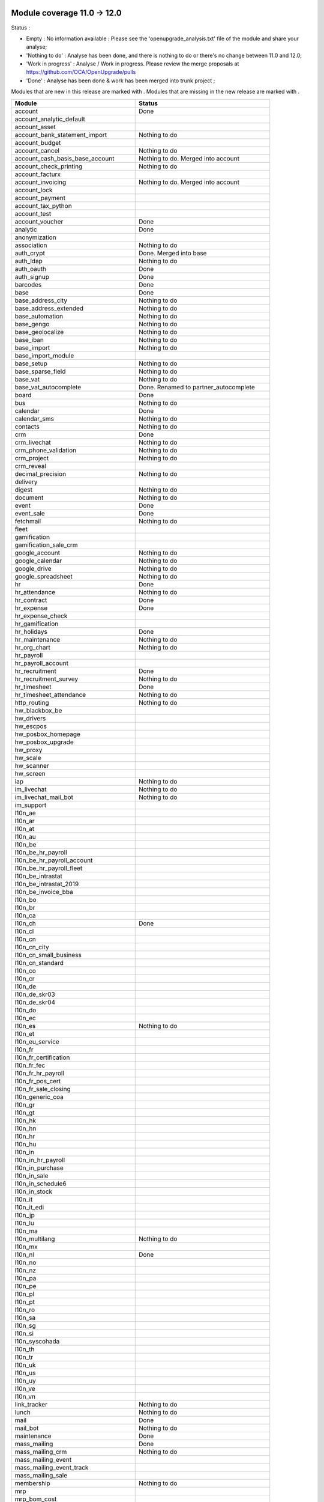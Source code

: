 Module coverage 11.0 -> 12.0
============================

Status :

* Empty : No information available : Please see the
  'openupgrade_analysis.txt' file of the module and share your analyse;

* 'Nothing to do' : Analyse has been done, and there is nothing to do or
  there's no change between 11.0 and 12.0;

* 'Work in progress' : Analyse / Work in progress.  Please review the
  merge proposals at https://github.com/OCA/OpenUpgrade/pulls

* 'Done' : Analyse has been done & work has been merged into trunk project ;

Modules that are new in this release are marked with |new|. Modules that are
missing in the new release are marked with |del|.

.. |new| image:: images/new.png
.. |del| image:: images/deleted.png

+--------------------------------------------+-------------------------------------------------+
|Module                                      |Status                                           |
+============================================+=================================================+
|account                                     | Done                                            |
+--------------------------------------------+-------------------------------------------------+
|account_analytic_default                    |                                                 |
+--------------------------------------------+-------------------------------------------------+
| |del| account_asset                        |                                                 |
+--------------------------------------------+-------------------------------------------------+
|account_bank_statement_import               | Nothing to do                                   |
+--------------------------------------------+-------------------------------------------------+
| |del| account_budget                       |                                                 |
+--------------------------------------------+-------------------------------------------------+
|account_cancel                              | Nothing to do                                   |
+--------------------------------------------+-------------------------------------------------+
| |del| account_cash_basis_base_account      | Nothing to do. Merged into account              |
+--------------------------------------------+-------------------------------------------------+
|account_check_printing                      | Nothing to do                                   |
+--------------------------------------------+-------------------------------------------------+
| |new| account_facturx                      |                                                 |
+--------------------------------------------+-------------------------------------------------+
| |del| account_invoicing                    | Nothing to do. Merged into account              |
+--------------------------------------------+-------------------------------------------------+
|account_lock                                |                                                 |
+--------------------------------------------+-------------------------------------------------+
|account_payment                             |                                                 |
+--------------------------------------------+-------------------------------------------------+
|account_tax_python                          |                                                 |
+--------------------------------------------+-------------------------------------------------+
|account_test                                |                                                 |
+--------------------------------------------+-------------------------------------------------+
|account_voucher                             | Done                                            |
+--------------------------------------------+-------------------------------------------------+
|analytic                                    | Done                                            |
+--------------------------------------------+-------------------------------------------------+
| |del| anonymization                        |                                                 |
+--------------------------------------------+-------------------------------------------------+
|association                                 | Nothing to do                                   |
+--------------------------------------------+-------------------------------------------------+
| |del| auth_crypt                           | Done. Merged into base                          |
+--------------------------------------------+-------------------------------------------------+
|auth_ldap                                   | Nothing to do                                   |
+--------------------------------------------+-------------------------------------------------+
|auth_oauth                                  | Done                                            |
+--------------------------------------------+-------------------------------------------------+
|auth_signup                                 | Done                                            |
+--------------------------------------------+-------------------------------------------------+
|barcodes                                    | Done                                            |
+--------------------------------------------+-------------------------------------------------+
|base                                        | Done                                            |
+--------------------------------------------+-------------------------------------------------+
|base_address_city                           | Nothing to do                                   |
+--------------------------------------------+-------------------------------------------------+
|base_address_extended                       | Nothing to do                                   |
+--------------------------------------------+-------------------------------------------------+
|base_automation                             | Nothing to do                                   |
+--------------------------------------------+-------------------------------------------------+
|base_gengo                                  | Nothing to do                                   |
+--------------------------------------------+-------------------------------------------------+
|base_geolocalize                            | Nothing to do                                   |
+--------------------------------------------+-------------------------------------------------+
|base_iban                                   | Nothing to do                                   |
+--------------------------------------------+-------------------------------------------------+
|base_import                                 | Nothing to do                                   |
+--------------------------------------------+-------------------------------------------------+
|base_import_module                          |                                                 |
+--------------------------------------------+-------------------------------------------------+
|base_setup                                  | Nothing to do                                   |
+--------------------------------------------+-------------------------------------------------+
|base_sparse_field                           | Nothing to do                                   |
+--------------------------------------------+-------------------------------------------------+
|base_vat                                    | Nothing to do                                   |
+--------------------------------------------+-------------------------------------------------+
| |del| base_vat_autocomplete                | Done. Renamed to partner_autocomplete           |
+--------------------------------------------+-------------------------------------------------+
|board                                       | Done                                            |
+--------------------------------------------+-------------------------------------------------+
|bus                                         | Nothing to do                                   |
+--------------------------------------------+-------------------------------------------------+
|calendar                                    | Done                                            |
+--------------------------------------------+-------------------------------------------------+
|calendar_sms                                | Nothing to do                                   |
+--------------------------------------------+-------------------------------------------------+
|contacts                                    | Nothing to do                                   |
+--------------------------------------------+-------------------------------------------------+
|crm                                         | Done                                            |
+--------------------------------------------+-------------------------------------------------+
|crm_livechat                                | Nothing to do                                   |
+--------------------------------------------+-------------------------------------------------+
|crm_phone_validation                        | Nothing to do                                   |
+--------------------------------------------+-------------------------------------------------+
|crm_project                                 | Nothing to do                                   |
+--------------------------------------------+-------------------------------------------------+
| |new| crm_reveal                           |                                                 |
+--------------------------------------------+-------------------------------------------------+
|decimal_precision                           | Nothing to do                                   |
+--------------------------------------------+-------------------------------------------------+
|delivery                                    |                                                 |
+--------------------------------------------+-------------------------------------------------+
| |new| digest                               | Nothing to do                                   |
+--------------------------------------------+-------------------------------------------------+
|document                                    | Nothing to do                                   |
+--------------------------------------------+-------------------------------------------------+
|event                                       | Done                                            |
+--------------------------------------------+-------------------------------------------------+
|event_sale                                  | Done                                            |
+--------------------------------------------+-------------------------------------------------+
|fetchmail                                   | Nothing to do                                   |
+--------------------------------------------+-------------------------------------------------+
|fleet                                       |                                                 |
+--------------------------------------------+-------------------------------------------------+
|gamification                                |                                                 |
+--------------------------------------------+-------------------------------------------------+
|gamification_sale_crm                       |                                                 |
+--------------------------------------------+-------------------------------------------------+
|google_account                              | Nothing to do                                   |
+--------------------------------------------+-------------------------------------------------+
|google_calendar                             | Nothing to do                                   |
+--------------------------------------------+-------------------------------------------------+
|google_drive                                | Nothing to do                                   |
+--------------------------------------------+-------------------------------------------------+
|google_spreadsheet                          | Nothing to do                                   |
+--------------------------------------------+-------------------------------------------------+
|hr                                          | Done                                            |
+--------------------------------------------+-------------------------------------------------+
|hr_attendance                               | Nothing to do                                   |
+--------------------------------------------+-------------------------------------------------+
|hr_contract                                 | Done                                            |
+--------------------------------------------+-------------------------------------------------+
|hr_expense                                  | Done                                            |
+--------------------------------------------+-------------------------------------------------+
|hr_expense_check                            |                                                 |
+--------------------------------------------+-------------------------------------------------+
|hr_gamification                             |                                                 |
+--------------------------------------------+-------------------------------------------------+
|hr_holidays                                 | Done                                            |
+--------------------------------------------+-------------------------------------------------+
|hr_maintenance                              | Nothing to do                                   |
+--------------------------------------------+-------------------------------------------------+
|hr_org_chart                                | Nothing to do                                   |
+--------------------------------------------+-------------------------------------------------+
|hr_payroll                                  |                                                 |
+--------------------------------------------+-------------------------------------------------+
|hr_payroll_account                          |                                                 |
+--------------------------------------------+-------------------------------------------------+
|hr_recruitment                              | Done                                            |
+--------------------------------------------+-------------------------------------------------+
|hr_recruitment_survey                       | Nothing to do                                   |
+--------------------------------------------+-------------------------------------------------+
|hr_timesheet                                | Done                                            |
+--------------------------------------------+-------------------------------------------------+
|hr_timesheet_attendance                     | Nothing to do                                   |
+--------------------------------------------+-------------------------------------------------+
|http_routing                                | Nothing to do                                   |
+--------------------------------------------+-------------------------------------------------+
|hw_blackbox_be                              |                                                 |
+--------------------------------------------+-------------------------------------------------+
| |new| hw_drivers                           |                                                 |
+--------------------------------------------+-------------------------------------------------+
|hw_escpos                                   |                                                 |
+--------------------------------------------+-------------------------------------------------+
|hw_posbox_homepage                          |                                                 |
+--------------------------------------------+-------------------------------------------------+
|hw_posbox_upgrade                           |                                                 |
+--------------------------------------------+-------------------------------------------------+
|hw_proxy                                    |                                                 |
+--------------------------------------------+-------------------------------------------------+
|hw_scale                                    |                                                 |
+--------------------------------------------+-------------------------------------------------+
|hw_scanner                                  |                                                 |
+--------------------------------------------+-------------------------------------------------+
|hw_screen                                   |                                                 |
+--------------------------------------------+-------------------------------------------------+
|iap                                         | Nothing to do                                   |
+--------------------------------------------+-------------------------------------------------+
|im_livechat                                 | Nothing to do                                   |
+--------------------------------------------+-------------------------------------------------+
| |new| im_livechat_mail_bot                 | Nothing to do                                   |
+--------------------------------------------+-------------------------------------------------+
| |new| im_support                           |                                                 |
+--------------------------------------------+-------------------------------------------------+
|l10n_ae                                     |                                                 |
+--------------------------------------------+-------------------------------------------------+
|l10n_ar                                     |                                                 |
+--------------------------------------------+-------------------------------------------------+
|l10n_at                                     |                                                 |
+--------------------------------------------+-------------------------------------------------+
|l10n_au                                     |                                                 |
+--------------------------------------------+-------------------------------------------------+
|l10n_be                                     |                                                 |
+--------------------------------------------+-------------------------------------------------+
|l10n_be_hr_payroll                          |                                                 |
+--------------------------------------------+-------------------------------------------------+
|l10n_be_hr_payroll_account                  |                                                 |
+--------------------------------------------+-------------------------------------------------+
|l10n_be_hr_payroll_fleet                    |                                                 |
+--------------------------------------------+-------------------------------------------------+
| |del| l10n_be_intrastat                    |                                                 |
+--------------------------------------------+-------------------------------------------------+
| |del| l10n_be_intrastat_2019               |                                                 |
+--------------------------------------------+-------------------------------------------------+
|l10n_be_invoice_bba                         |                                                 |
+--------------------------------------------+-------------------------------------------------+
|l10n_bo                                     |                                                 |
+--------------------------------------------+-------------------------------------------------+
|l10n_br                                     |                                                 |
+--------------------------------------------+-------------------------------------------------+
|l10n_ca                                     |                                                 |
+--------------------------------------------+-------------------------------------------------+
|l10n_ch                                     | Done                                            |
+--------------------------------------------+-------------------------------------------------+
|l10n_cl                                     |                                                 |
+--------------------------------------------+-------------------------------------------------+
|l10n_cn                                     |                                                 |
+--------------------------------------------+-------------------------------------------------+
| |new| l10n_cn_city                         |                                                 |
+--------------------------------------------+-------------------------------------------------+
|l10n_cn_small_business                      |                                                 |
+--------------------------------------------+-------------------------------------------------+
|l10n_cn_standard                            |                                                 |
+--------------------------------------------+-------------------------------------------------+
|l10n_co                                     |                                                 |
+--------------------------------------------+-------------------------------------------------+
|l10n_cr                                     |                                                 |
+--------------------------------------------+-------------------------------------------------+
|l10n_de                                     |                                                 |
+--------------------------------------------+-------------------------------------------------+
|l10n_de_skr03                               |                                                 |
+--------------------------------------------+-------------------------------------------------+
|l10n_de_skr04                               |                                                 |
+--------------------------------------------+-------------------------------------------------+
|l10n_do                                     |                                                 |
+--------------------------------------------+-------------------------------------------------+
|l10n_ec                                     |                                                 |
+--------------------------------------------+-------------------------------------------------+
|l10n_es                                     | Nothing to do                                   |
+--------------------------------------------+-------------------------------------------------+
|l10n_et                                     |                                                 |
+--------------------------------------------+-------------------------------------------------+
|l10n_eu_service                             |                                                 |
+--------------------------------------------+-------------------------------------------------+
|l10n_fr                                     |                                                 |
+--------------------------------------------+-------------------------------------------------+
|l10n_fr_certification                       |                                                 |
+--------------------------------------------+-------------------------------------------------+
|l10n_fr_fec                                 |                                                 |
+--------------------------------------------+-------------------------------------------------+
|l10n_fr_hr_payroll                          |                                                 |
+--------------------------------------------+-------------------------------------------------+
|l10n_fr_pos_cert                            |                                                 |
+--------------------------------------------+-------------------------------------------------+
|l10n_fr_sale_closing                        |                                                 |
+--------------------------------------------+-------------------------------------------------+
|l10n_generic_coa                            |                                                 |
+--------------------------------------------+-------------------------------------------------+
|l10n_gr                                     |                                                 |
+--------------------------------------------+-------------------------------------------------+
|l10n_gt                                     |                                                 |
+--------------------------------------------+-------------------------------------------------+
| |new| l10n_hk                              |                                                 |
+--------------------------------------------+-------------------------------------------------+
|l10n_hn                                     |                                                 |
+--------------------------------------------+-------------------------------------------------+
|l10n_hr                                     |                                                 |
+--------------------------------------------+-------------------------------------------------+
|l10n_hu                                     |                                                 |
+--------------------------------------------+-------------------------------------------------+
|l10n_in                                     |                                                 |
+--------------------------------------------+-------------------------------------------------+
|l10n_in_hr_payroll                          |                                                 |
+--------------------------------------------+-------------------------------------------------+
|l10n_in_purchase                            |                                                 |
+--------------------------------------------+-------------------------------------------------+
|l10n_in_sale                                |                                                 |
+--------------------------------------------+-------------------------------------------------+
|l10n_in_schedule6                           |                                                 |
+--------------------------------------------+-------------------------------------------------+
|l10n_in_stock                               |                                                 |
+--------------------------------------------+-------------------------------------------------+
|l10n_it                                     |                                                 |
+--------------------------------------------+-------------------------------------------------+
| |new| l10n_it_edi                          |                                                 |
+--------------------------------------------+-------------------------------------------------+
|l10n_jp                                     |                                                 |
+--------------------------------------------+-------------------------------------------------+
|l10n_lu                                     |                                                 |
+--------------------------------------------+-------------------------------------------------+
|l10n_ma                                     |                                                 |
+--------------------------------------------+-------------------------------------------------+
|l10n_multilang                              | Nothing to do                                   |
+--------------------------------------------+-------------------------------------------------+
|l10n_mx                                     |                                                 |
+--------------------------------------------+-------------------------------------------------+
|l10n_nl                                     | Done                                            |
+--------------------------------------------+-------------------------------------------------+
|l10n_no                                     |                                                 |
+--------------------------------------------+-------------------------------------------------+
|l10n_nz                                     |                                                 |
+--------------------------------------------+-------------------------------------------------+
|l10n_pa                                     |                                                 |
+--------------------------------------------+-------------------------------------------------+
|l10n_pe                                     |                                                 |
+--------------------------------------------+-------------------------------------------------+
|l10n_pl                                     |                                                 |
+--------------------------------------------+-------------------------------------------------+
|l10n_pt                                     |                                                 |
+--------------------------------------------+-------------------------------------------------+
|l10n_ro                                     |                                                 |
+--------------------------------------------+-------------------------------------------------+
|l10n_sa                                     |                                                 |
+--------------------------------------------+-------------------------------------------------+
|l10n_sg                                     |                                                 |
+--------------------------------------------+-------------------------------------------------+
|l10n_si                                     |                                                 |
+--------------------------------------------+-------------------------------------------------+
|l10n_syscohada                              |                                                 |
+--------------------------------------------+-------------------------------------------------+
|l10n_th                                     |                                                 |
+--------------------------------------------+-------------------------------------------------+
|l10n_tr                                     |                                                 |
+--------------------------------------------+-------------------------------------------------+
|l10n_uk                                     |                                                 |
+--------------------------------------------+-------------------------------------------------+
|l10n_us                                     |                                                 |
+--------------------------------------------+-------------------------------------------------+
|l10n_uy                                     |                                                 |
+--------------------------------------------+-------------------------------------------------+
|l10n_ve                                     |                                                 |
+--------------------------------------------+-------------------------------------------------+
|l10n_vn                                     |                                                 |
+--------------------------------------------+-------------------------------------------------+
|link_tracker                                | Nothing to do                                   |
+--------------------------------------------+-------------------------------------------------+
|lunch                                       | Nothing to do                                   |
+--------------------------------------------+-------------------------------------------------+
|mail                                        | Done                                            |
+--------------------------------------------+-------------------------------------------------+
| |new| mail_bot                             | Nothing to do                                   |
+--------------------------------------------+-------------------------------------------------+
|maintenance                                 | Done                                            |
+--------------------------------------------+-------------------------------------------------+
|mass_mailing                                | Done                                            |
+--------------------------------------------+-------------------------------------------------+
| |new| mass_mailing_crm                     | Nothing to do                                   |
+--------------------------------------------+-------------------------------------------------+
|mass_mailing_event                          |                                                 |
+--------------------------------------------+-------------------------------------------------+
|mass_mailing_event_track                    |                                                 |
+--------------------------------------------+-------------------------------------------------+
| |new| mass_mailing_sale                    |                                                 |
+--------------------------------------------+-------------------------------------------------+
|membership                                  | Nothing to do                                   |
+--------------------------------------------+-------------------------------------------------+
|mrp                                         |                                                 |
+--------------------------------------------+-------------------------------------------------+
| |new| mrp_bom_cost                         |                                                 |
+--------------------------------------------+-------------------------------------------------+
|mrp_byproduct                               |                                                 |
+--------------------------------------------+-------------------------------------------------+
| |del| mrp_repair                           |                                                 |
+--------------------------------------------+-------------------------------------------------+
|note                                        | Nothing to do                                   |
+--------------------------------------------+-------------------------------------------------+
|note_pad                                    | Nothing to do                                   |
+--------------------------------------------+-------------------------------------------------+
|pad                                         | Nothing to do                                   |
+--------------------------------------------+-------------------------------------------------+
|pad_project                                 | Nothing to do                                   |
+--------------------------------------------+-------------------------------------------------+
| |new| partner_autocomplete                 | Done. Renamed from base_vat_autocomplete        |
+--------------------------------------------+-------------------------------------------------+
| |new| partner_autocomplete_address_extended|                                                 |
+--------------------------------------------+-------------------------------------------------+
|payment                                     | Done                                            |
+--------------------------------------------+-------------------------------------------------+
|payment_adyen                               | Nothing to do                                   |
+--------------------------------------------+-------------------------------------------------+
|payment_authorize                           | Nothing to do                                   |
+--------------------------------------------+-------------------------------------------------+
|payment_buckaroo                            | Nothing to do                                   |
+--------------------------------------------+-------------------------------------------------+
|payment_ogone                               | Nothing to do                                   |
+--------------------------------------------+-------------------------------------------------+
|payment_paypal                              | Nothing to do                                   |
+--------------------------------------------+-------------------------------------------------+
|payment_payumoney                           | Nothing to do                                   |
+--------------------------------------------+-------------------------------------------------+
|payment_sips                                | Nothing to do                                   |
+--------------------------------------------+-------------------------------------------------+
|payment_stripe                              | Done                                            |
+--------------------------------------------+-------------------------------------------------+
|payment_transfer                            | Nothing to do                                   |
+--------------------------------------------+-------------------------------------------------+
|phone_validation                            | Nothing to do                                   |
+--------------------------------------------+-------------------------------------------------+
|point_of_sale                               |                                                 |
+--------------------------------------------+-------------------------------------------------+
|portal                                      | Done                                            |
+--------------------------------------------+-------------------------------------------------+
|pos_cache                                   |                                                 |
+--------------------------------------------+-------------------------------------------------+
| |del| pos_data_drinks                      |                                                 |
+--------------------------------------------+-------------------------------------------------+
|pos_discount                                |                                                 |
+--------------------------------------------+-------------------------------------------------+
|pos_mercury                                 |                                                 |
+--------------------------------------------+-------------------------------------------------+
|pos_reprint                                 |                                                 |
+--------------------------------------------+-------------------------------------------------+
|pos_restaurant                              |                                                 |
+--------------------------------------------+-------------------------------------------------+
|pos_sale                                    |                                                 |
+--------------------------------------------+-------------------------------------------------+
|procurement_jit                             |                                                 |
+--------------------------------------------+-------------------------------------------------+
|product                                     | Done                                            |
+--------------------------------------------+-------------------------------------------------+
|product_email_template                      |                                                 |
+--------------------------------------------+-------------------------------------------------+
|product_expiry                              |                                                 |
+--------------------------------------------+-------------------------------------------------+
| |del| product_extended                     |                                                 |
+--------------------------------------------+-------------------------------------------------+
|product_margin                              |                                                 |
+--------------------------------------------+-------------------------------------------------+
|project                                     | Done                                            |
+--------------------------------------------+-------------------------------------------------+
|project_timesheet_holidays                  | Nothing to do                                   |
+--------------------------------------------+-------------------------------------------------+
|purchase                                    |                                                 |
+--------------------------------------------+-------------------------------------------------+
|purchase_mrp                                |                                                 |
+--------------------------------------------+-------------------------------------------------+
|purchase_requisition                        |                                                 |
+--------------------------------------------+-------------------------------------------------+
| |new| purchase_stock                       |                                                 |
+--------------------------------------------+-------------------------------------------------+
|rating                                      | Nothing to do                                   |
+--------------------------------------------+-------------------------------------------------+
| |del| rating_project                       |                                                 |
+--------------------------------------------+-------------------------------------------------+
| |new| repair                               |                                                 |
+--------------------------------------------+-------------------------------------------------+
| |del| report_intrastat                     |                                                 |
+--------------------------------------------+-------------------------------------------------+
|resource                                    | Done                                            |
+--------------------------------------------+-------------------------------------------------+
|sale                                        | Done                                            |
+--------------------------------------------+-------------------------------------------------+
|sale_crm                                    | Nothing to do                                   |
+--------------------------------------------+-------------------------------------------------+
|sale_expense                                |                                                 |
+--------------------------------------------+-------------------------------------------------+
|sale_management                             | Done                                            |
+--------------------------------------------+-------------------------------------------------+
|sale_margin                                 |                                                 |
+--------------------------------------------+-------------------------------------------------+
|sale_mrp                                    |                                                 |
+--------------------------------------------+-------------------------------------------------+
| |del| sale_order_dates                     | Done. Merged into sale                          |
+--------------------------------------------+-------------------------------------------------+
| |del| sale_payment                         | Done. Merged into sale                          |
+--------------------------------------------+-------------------------------------------------+
| |new| sale_purchase                        |                                                 |
+--------------------------------------------+-------------------------------------------------+
| |new| sale_quotation_builder               |                                                 |
+--------------------------------------------+-------------------------------------------------+
| |del| sale_service_rating                  | Done. Merged into sale_timesheet                |
+--------------------------------------------+-------------------------------------------------+
|sale_stock                                  |                                                 |
+--------------------------------------------+-------------------------------------------------+
|sale_timesheet                              | Nothing to do                                   |
+--------------------------------------------+-------------------------------------------------+
|sales_team                                  | Done                                            |
+--------------------------------------------+-------------------------------------------------+
|sms                                         | Nothing to do                                   |
+--------------------------------------------+-------------------------------------------------+
| |new| snailmail                            | Nothing to do                                   |
+--------------------------------------------+-------------------------------------------------+
| |new| snailmail_account                    |                                                 |
+--------------------------------------------+-------------------------------------------------+
| |new| social_media                         | Nothing to do                                   |
+--------------------------------------------+-------------------------------------------------+
|stock                                       |                                                 |
+--------------------------------------------+-------------------------------------------------+
|stock_account                               |                                                 |
+--------------------------------------------+-------------------------------------------------+
|stock_dropshipping                          |                                                 |
+--------------------------------------------+-------------------------------------------------+
|stock_landed_costs                          |                                                 |
+--------------------------------------------+-------------------------------------------------+
|stock_picking_batch                         |                                                 |
+--------------------------------------------+-------------------------------------------------+
| |new| stock_zebra                          |                                                 |
+--------------------------------------------+-------------------------------------------------+
|survey                                      | Done                                            |
+--------------------------------------------+-------------------------------------------------+
|survey_crm                                  | Nothing to do                                   |
+--------------------------------------------+-------------------------------------------------+
| |new| test_mail                            |                                                 |
+--------------------------------------------+-------------------------------------------------+
| |new| test_mass_mailing                    |                                                 |
+--------------------------------------------+-------------------------------------------------+
| |new| test_website                         |                                                 |
+--------------------------------------------+-------------------------------------------------+
|theme_bootswatch                            | Nothing to do                                   |
+--------------------------------------------+-------------------------------------------------+
|theme_default                               | Nothing to do                                   |
+--------------------------------------------+-------------------------------------------------+
|transifex                                   | Nothing to do                                   |
+--------------------------------------------+-------------------------------------------------+
| |new| uom                                  | Done                                            |
+--------------------------------------------+-------------------------------------------------+
|utm                                         | Nothing to do                                   |
+--------------------------------------------+-------------------------------------------------+
|web                                         | Done                                            |
+--------------------------------------------+-------------------------------------------------+
|web_diagram                                 | Nothing to do                                   |
+--------------------------------------------+-------------------------------------------------+
|web_editor                                  | Nothing to do                                   |
+--------------------------------------------+-------------------------------------------------+
|web_kanban_gauge                            | Nothing to do                                   |
+--------------------------------------------+-------------------------------------------------+
| |del| web_planner                          | Done. Merged in web                             |
+--------------------------------------------+-------------------------------------------------+
|web_settings_dashboard                      | Nothing to do                                   |
+--------------------------------------------+-------------------------------------------------+
|web_tour                                    | Nothing to do                                   |
+--------------------------------------------+-------------------------------------------------+
| |new| web_unsplash                         | Nothing to do                                   |
+--------------------------------------------+-------------------------------------------------+
|website                                     | Done (incomplete, pending BS4 adaption)         |
+--------------------------------------------+-------------------------------------------------+
|website_blog                                |                                                 |
+--------------------------------------------+-------------------------------------------------+
|website_crm                                 | Nothing to do                                   |
+--------------------------------------------+-------------------------------------------------+
|website_crm_partner_assign                  | Done                                            |
+--------------------------------------------+-------------------------------------------------+
|website_crm_phone_validation                |                                                 |
+--------------------------------------------+-------------------------------------------------+
|website_customer                            | Done                                            |
+--------------------------------------------+-------------------------------------------------+
|website_event                               | Done                                            |
+--------------------------------------------+-------------------------------------------------+
|website_event_questions                     |                                                 |
+--------------------------------------------+-------------------------------------------------+
|website_event_sale                          |                                                 |
+--------------------------------------------+-------------------------------------------------+
|website_event_track                         |                                                 |
+--------------------------------------------+-------------------------------------------------+
|website_form                                | Nothing to do                                   |
+--------------------------------------------+-------------------------------------------------+
|website_form_project                        | Nothing to do                                   |
+--------------------------------------------+-------------------------------------------------+
|website_forum                               |                                                 |
+--------------------------------------------+-------------------------------------------------+
| |del| website_forum_doc                    |                                                 |
+--------------------------------------------+-------------------------------------------------+
|website_gengo                               | Nothing to do                                   |
+--------------------------------------------+-------------------------------------------------+
|website_google_map                          | Nothing to do                                   |
+--------------------------------------------+-------------------------------------------------+
|website_hr                                  | Done                                            |
+--------------------------------------------+-------------------------------------------------+
|website_hr_recruitment                      | Done                                            |
+--------------------------------------------+-------------------------------------------------+
|website_links                               | Nothing to do                                   |
+--------------------------------------------+-------------------------------------------------+
|website_livechat                            | Done                                            |
+--------------------------------------------+-------------------------------------------------+
|website_mail                                | Done                                            |
+--------------------------------------------+-------------------------------------------------+
|website_mail_channel                        | Nothing to do                                   |
+--------------------------------------------+-------------------------------------------------+
|website_mass_mailing                        |                                                 |
+--------------------------------------------+-------------------------------------------------+
|website_membership                          |                                                 |
+--------------------------------------------+-------------------------------------------------+
|website_partner                             | Done                                            |
+--------------------------------------------+-------------------------------------------------+
|website_payment                             | Nothing to do                                   |
+--------------------------------------------+-------------------------------------------------+
| |del| website_quote                        |                                                 |
+--------------------------------------------+-------------------------------------------------+
|website_rating                              | Nothing to do                                   |
+--------------------------------------------+-------------------------------------------------+
| |del| website_rating_project               |                                                 |
+--------------------------------------------+-------------------------------------------------+
|website_sale                                |                                                 |
+--------------------------------------------+-------------------------------------------------+
|website_sale_comparison                     |                                                 |
+--------------------------------------------+-------------------------------------------------+
|website_sale_delivery                       |                                                 |
+--------------------------------------------+-------------------------------------------------+
|website_sale_digital                        |                                                 |
+--------------------------------------------+-------------------------------------------------+
| |new| website_sale_link_tracker            |                                                 |
+--------------------------------------------+-------------------------------------------------+
|website_sale_management                     |                                                 |
+--------------------------------------------+-------------------------------------------------+
| |del| website_sale_options                 |                                                 |
+--------------------------------------------+-------------------------------------------------+
|website_sale_stock                          |                                                 |
+--------------------------------------------+-------------------------------------------------+
| |del| website_sale_stock_options           |                                                 |
+--------------------------------------------+-------------------------------------------------+
|website_sale_wishlist                       |                                                 |
+--------------------------------------------+-------------------------------------------------+
|website_slides                              |                                                 |
+--------------------------------------------+-------------------------------------------------+
| |new| website_survey                       |                                                 |
+--------------------------------------------+-------------------------------------------------+
|website_theme_install                       | Nothing to do                                   |
+--------------------------------------------+-------------------------------------------------+
|website_twitter                             |                                                 |
+--------------------------------------------+-------------------------------------------------+

OCA modules
===========

Here you will find the coverage of OpenUpgrade for other OCA modules that has
suffered any kind of transformation and it has been taken into account here:

OCA/account-financial-tools
---------------------------

* |del| account_reversal: Feature is now included in core account module.
